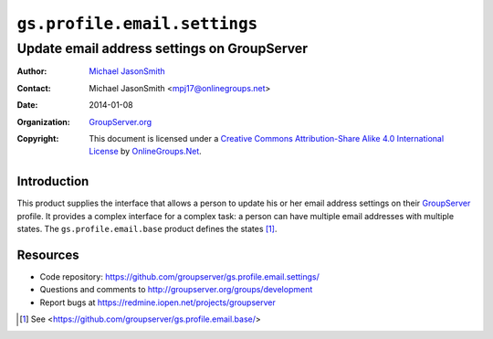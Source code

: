 =============================
``gs.profile.email.settings``
=============================
~~~~~~~~~~~~~~~~~~~~~~~~~~~~~~~~~~~~~~~~~~~~
Update email address settings on GroupServer
~~~~~~~~~~~~~~~~~~~~~~~~~~~~~~~~~~~~~~~~~~~~

:Author: `Michael JasonSmith`_
:Contact: Michael JasonSmith <mpj17@onlinegroups.net>
:Date: 2014-01-08
:Organization: `GroupServer.org`_
:Copyright: This document is licensed under a
  `Creative Commons Attribution-Share Alike 4.0 International License`_
  by `OnlineGroups.Net`_.

.. _Creative Commons Attribution-Share Alike 4.0 International License:
    http://creativecommons.org/licenses/by-sa/4.0/

Introduction
============

This product supplies the interface that allows a person to
update his or her email address settings on their GroupServer_
profile. It provides a complex interface for a complex task: a
person can have multiple email addresses with multiple
states. The ``gs.profile.email.base`` product defines the states
[#base]_.

Resources
=========

- Code repository: https://github.com/groupserver/gs.profile.email.settings/
- Questions and comments to http://groupserver.org/groups/development
- Report bugs at https://redmine.iopen.net/projects/groupserver

.. [#base] See <https://github.com/groupserver/gs.profile.email.base/>

.. _GroupServer: http://groupserver.org/
.. _GroupServer.org: http://groupserver.org/
.. _OnlineGroups.Net: https://onlinegroups.net/
.. _Michael JasonSmith: http://groupserver.org/p/mpj17/
